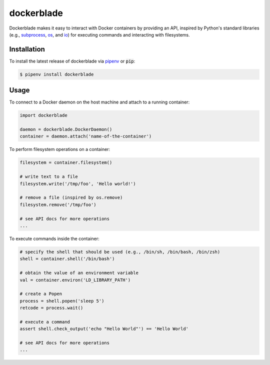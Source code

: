 .. -*-restructuredtext-*-

dockerblade
===========

.. image:: https://travis-ci.org/ChrisTimperley/dockerblade.svg?branch=master
    :target: https://travis-ci.org/ChrisTimperley/dockerblade

.. image:: https://badge.fury.io/py/dockerblade.svg
    :target: https://badge.fury.io/py/dockerblade

.. image:: https://img.shields.io/pypi/pyversions/dockerblade.svg
    :target: https://pypi.org/project/dockerblade

.. image:: https://coveralls.io/repos/github/ChrisTimperley/dockerblade/badge.svg
    :target: https://coveralls.io/github/ChrisTimperley/dockerblade


Dockerblade makes it easy to interact with Docker containers by providing an
API,
inspired by Python's standard libraries
(e.g.,
`subprocess <https://docs.python.org/3/library/subprocess.html>`_,
`os <https://docs.python.org/3/library/os.html>`_,
and
`io <https://docs.python.org/3/library/io.html>`_)
for executing commands and interacting with filesystems.


Installation
------------

To install the latest release of dockerblade via `pipenv <https://pipenv.pypa.io/en/latest/>`_
or :code:`pip`:

.. code:: console

   $ pipenv install dockerblade


Usage
-----

To connect to a Docker daemon on the host machine and attach to a running
container:

.. code:: python

   import dockerblade

   daemon = dockerblade.DockerDaemon()
   container = daemon.attach('name-of-the-container')


To perform filesystem operations on a container:

.. code:: python

   filesystem = container.filesystem()

   # write text to a file
   filesystem.write('/tmp/foo', 'Hello world!')

   # remove a file (inspired by os.remove)
   filesystem.remove('/tmp/foo')

   # see API docs for more operations
   ...


To execute commands inside the container:


.. code:: python

   # specify the shell that should be used (e.g., /bin/sh, /bin/bash, /bin/zsh)
   shell = container.shell('/bin/bash')

   # obtain the value of an environment variable
   val = container.environ('LD_LIBRARY_PATH')

   # create a Popen
   process = shell.popen('sleep 5')
   retcode = process.wait()

   # execute a command
   assert shell.check_output('echo "Hello World"') == 'Hello World'

   # see API docs for more operations
   ...
